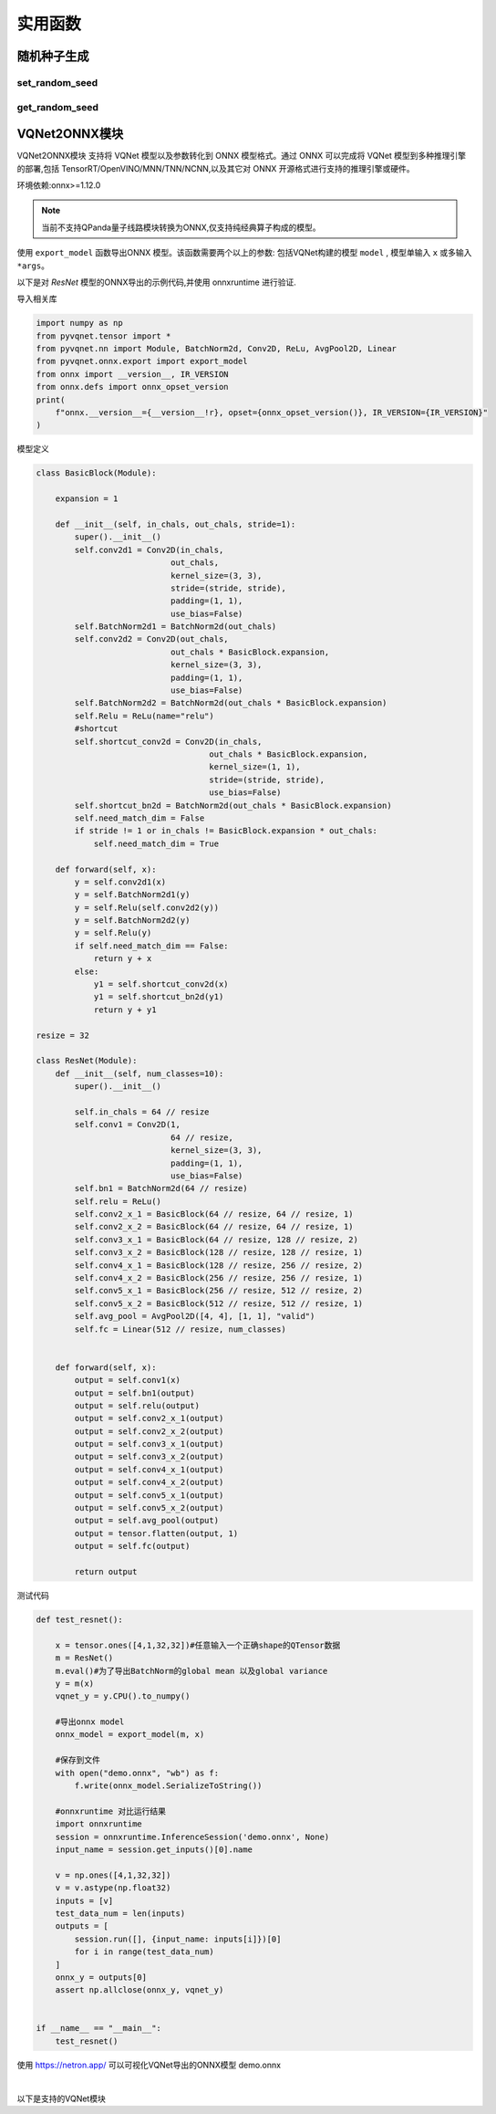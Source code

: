 实用函数
######################

随机种子生成
*******************************************

set_random_seed
==============================

.. py:function:: pyvqnet.utils.set_random_seed(seed)

    设定全局随机种子。

    :param seed: 随机数种子。

    .. note::
            当指定固定随机数种子时,随机分布将依据随机种子产生固定的伪随机分布。
            影响包括: `tensor.randu` , `tensor.randn` ,含参经典神经网络以及量子计算层的参数初始化。

    Example::

        import pyvqnet.tensor as tensor
        from pyvqnet.utils import get_random_seed, set_random_seed

        set_random_seed(256)


        rn = tensor.randn([2, 3])
        print(rn)
        rn = tensor.randn([2, 3])
        print(rn)
        rn = tensor.randu([2, 3])
        print(rn)
        rn = tensor.randu([2, 3])
        print(rn)

        print("########################################################")
        from pyvqnet.nn.parameter import Parameter
        from pyvqnet.utils.initializer import he_normal, he_uniform, xavier_normal, xavier_uniform, uniform, quantum_uniform, normal
        print(Parameter(shape=[2, 3], initializer=he_normal))
        print(Parameter(shape=[2, 3], initializer=he_uniform))
        print(Parameter(shape=[2, 3], initializer=xavier_normal))
        print(Parameter(shape=[2, 3], initializer=xavier_uniform))
        print(Parameter(shape=[2, 3], initializer=uniform))
        print(Parameter(shape=[2, 3], initializer=quantum_uniform))
        print(Parameter(shape=[2, 3], initializer=normal))
        # [
        # [-1.2093765, 1.1265280, 0.0796480],
        #  [0.2420146, 1.2623813, 0.2844022]
        # ]
        # [
        # [-1.2093765, 1.1265280, 0.0796480],
        #  [0.2420146, 1.2623813, 0.2844022]
        # ]
        # [
        # [0.3151870, 0.6721524, 0.0416874],
        #  [0.8232620, 0.6537889, 0.9672953]
        # ]
        # [
        # [0.3151870, 0.6721524, 0.0416874],
        #  [0.8232620, 0.6537889, 0.9672953]
        # ]
        # ########################################################
        # [
        # [-0.9874518, 0.9198063, 0.0650323],
        #  [0.1976041, 1.0307300, 0.2322134]
        # ]
        # [
        # [-0.2134037, 0.1987845, -0.5292138],
        #  [0.3732708, 0.1775801, 0.5395861]
        # ]
        # [
        # [-0.7648768, 0.7124789, 0.0503738],
        #  [0.1530635, 0.7984000, 0.1798717]
        # ]
        # [
        # [-0.4049051, 0.3771670, -1.0041126],
        #  [0.7082316, 0.3369346, 1.0237927]
        # ]
        # [
        # [0.3151870, 0.6721524, 0.0416874],
        #  [0.8232620, 0.6537889, 0.9672953]
        # ]
        # [
        # [1.9803783, 4.2232580, 0.2619299],
        #  [5.1727076, 4.1078768, 6.0776958]
        # ]
        # [
        # [-1.2093765, 1.1265280, 0.0796480],
        #  [0.2420146, 1.2623813, 0.2844022]
        # ]

get_random_seed
==============================

.. py:function:: pyvqnet.utils.get_random_seed()

    获取当前随机数种子。

    Example::

        import pyvqnet.tensor as tensor
        from pyvqnet.utils import get_random_seed, set_random_seed

        set_random_seed(256)
        print(get_random_seed())
        #256



VQNet2ONNX模块
*******************************************

VQNet2ONNX模块 支持将 VQNet 模型以及参数转化到 ONNX 模型格式。通过 ONNX 可以完成将 VQNet 模型到多种推理引擎的部署,包括 TensorRT/OpenVINO/MNN/TNN/NCNN,以及其它对 ONNX 开源格式进行支持的推理引擎或硬件。

环境依赖:onnx>=1.12.0

.. note::

    当前不支持QPanda量子线路模块转换为ONNX,仅支持纯经典算子构成的模型。

使用 ``export_model`` 函数导出ONNX 模型。该函数需要两个以上的参数: 包括VQNet构建的模型 ``model`` , 模型单输入 ``x`` 或多输入 ``*args``。

以下是对 `ResNet` 模型的ONNX导出的示例代码,并使用 onnxruntime 进行验证.

导入相关库

.. code-block::

    import numpy as np
    from pyvqnet.tensor import *
    from pyvqnet.nn import Module, BatchNorm2d, Conv2D, ReLu, AvgPool2D, Linear
    from pyvqnet.onnx.export import export_model
    from onnx import __version__, IR_VERSION
    from onnx.defs import onnx_opset_version
    print(
        f"onnx.__version__={__version__!r}, opset={onnx_opset_version()}, IR_VERSION={IR_VERSION}"
    )

模型定义

.. code-block::

    class BasicBlock(Module):

        expansion = 1

        def __init__(self, in_chals, out_chals, stride=1):
            super().__init__()
            self.conv2d1 = Conv2D(in_chals,
                                out_chals,
                                kernel_size=(3, 3),
                                stride=(stride, stride),
                                padding=(1, 1),
                                use_bias=False)
            self.BatchNorm2d1 = BatchNorm2d(out_chals)
            self.conv2d2 = Conv2D(out_chals,
                                out_chals * BasicBlock.expansion,
                                kernel_size=(3, 3),
                                padding=(1, 1),
                                use_bias=False)
            self.BatchNorm2d2 = BatchNorm2d(out_chals * BasicBlock.expansion)
            self.Relu = ReLu(name="relu")
            #shortcut
            self.shortcut_conv2d = Conv2D(in_chals,
                                        out_chals * BasicBlock.expansion,
                                        kernel_size=(1, 1),
                                        stride=(stride, stride),
                                        use_bias=False)
            self.shortcut_bn2d = BatchNorm2d(out_chals * BasicBlock.expansion)
            self.need_match_dim = False
            if stride != 1 or in_chals != BasicBlock.expansion * out_chals:
                self.need_match_dim = True

        def forward(self, x):
            y = self.conv2d1(x)
            y = self.BatchNorm2d1(y)
            y = self.Relu(self.conv2d2(y))
            y = self.BatchNorm2d2(y)
            y = self.Relu(y)
            if self.need_match_dim == False:
                return y + x
            else:
                y1 = self.shortcut_conv2d(x)
                y1 = self.shortcut_bn2d(y1)
                return y + y1

    resize = 32

    class ResNet(Module):
        def __init__(self, num_classes=10):
            super().__init__()

            self.in_chals = 64 // resize
            self.conv1 = Conv2D(1,
                                64 // resize,
                                kernel_size=(3, 3),
                                padding=(1, 1),
                                use_bias=False)
            self.bn1 = BatchNorm2d(64 // resize)
            self.relu = ReLu()
            self.conv2_x_1 = BasicBlock(64 // resize, 64 // resize, 1)
            self.conv2_x_2 = BasicBlock(64 // resize, 64 // resize, 1)
            self.conv3_x_1 = BasicBlock(64 // resize, 128 // resize, 2)
            self.conv3_x_2 = BasicBlock(128 // resize, 128 // resize, 1)
            self.conv4_x_1 = BasicBlock(128 // resize, 256 // resize, 2)
            self.conv4_x_2 = BasicBlock(256 // resize, 256 // resize, 1)
            self.conv5_x_1 = BasicBlock(256 // resize, 512 // resize, 2)
            self.conv5_x_2 = BasicBlock(512 // resize, 512 // resize, 1)
            self.avg_pool = AvgPool2D([4, 4], [1, 1], "valid")
            self.fc = Linear(512 // resize, num_classes)


        def forward(self, x):
            output = self.conv1(x)
            output = self.bn1(output)
            output = self.relu(output)
            output = self.conv2_x_1(output)
            output = self.conv2_x_2(output)
            output = self.conv3_x_1(output)
            output = self.conv3_x_2(output)
            output = self.conv4_x_1(output)
            output = self.conv4_x_2(output)
            output = self.conv5_x_1(output)
            output = self.conv5_x_2(output)
            output = self.avg_pool(output)
            output = tensor.flatten(output, 1)
            output = self.fc(output)

            return output

测试代码

.. code-block::

    def test_resnet():

        x = tensor.ones([4,1,32,32])#任意输入一个正确shape的QTensor数据
        m = ResNet()
        m.eval()#为了导出BatchNorm的global mean 以及global variance
        y = m(x)
        vqnet_y = y.CPU().to_numpy()

        #导出onnx model
        onnx_model = export_model(m, x)

        #保存到文件
        with open("demo.onnx", "wb") as f:
            f.write(onnx_model.SerializeToString())

        #onnxruntime 对比运行结果
        import onnxruntime
        session = onnxruntime.InferenceSession('demo.onnx', None)
        input_name = session.get_inputs()[0].name

        v = np.ones([4,1,32,32])
        v = v.astype(np.float32)
        inputs = [v]
        test_data_num = len(inputs)
        outputs = [
            session.run([], {input_name: inputs[i]})[0]
            for i in range(test_data_num)
        ]
        onnx_y = outputs[0]
        assert np.allclose(onnx_y, vqnet_y)


    if __name__ == "__main__":
        test_resnet()


使用 https://netron.app/ 可以可视化VQNet导出的ONNX模型 demo.onnx

.. image:: ./images/resnet_onnx.png
   :width: 100 px
   :align: center

|


以下是支持的VQNet模块

.. csv-table:: 已支持VQNet接口列表
   :file: ./images/onnxsupport.csv


